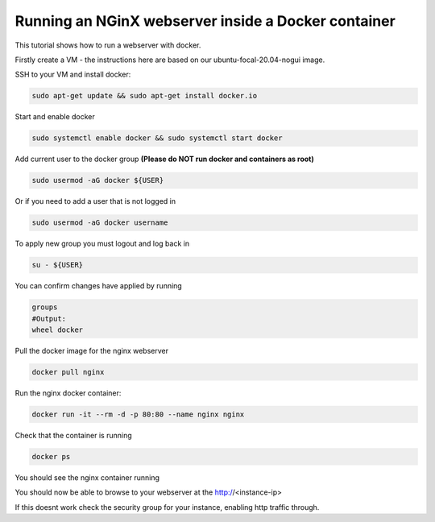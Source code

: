 .. _docker_nginx:

==================================================================
Running an NGinX webserver inside a Docker container
==================================================================

This tutorial shows how to run a webserver with docker.

Firstly create a VM - the instructions here are based on our ubuntu-focal-20.04-nogui image.

SSH to your VM and install docker:

.. code-block:: bash

  sudo apt-get update && sudo apt-get install docker.io

Start and enable docker

.. code-block:: bash

  sudo systemctl enable docker && sudo systemctl start docker

Add current user to the docker group **(Please do NOT run docker and containers as root)**

.. code-block:: bash

  sudo usermod -aG docker ${USER}

Or if you need to add a user that is not logged in

.. code-block:: bash

  sudo usermod -aG docker username

To apply new group you must logout and log back in 

.. code-block:: bash

  su - ${USER}

You can confirm changes have applied by running

.. code-block:: bash

  groups
  #Output:
  wheel docker

Pull the docker image for the nginx webserver

.. code-block:: bash

    docker pull nginx

Run the nginx docker container:

.. code-block:: bash

  docker run -it --rm -d -p 80:80 --name nginx nginx

Check that the container is running

.. code-block:: bash

  docker ps

You should see the nginx container running

You should now be able to browse to your webserver at the http://<instance-ip>

If this doesnt work check the security group for your instance, enabling http traffic through.
